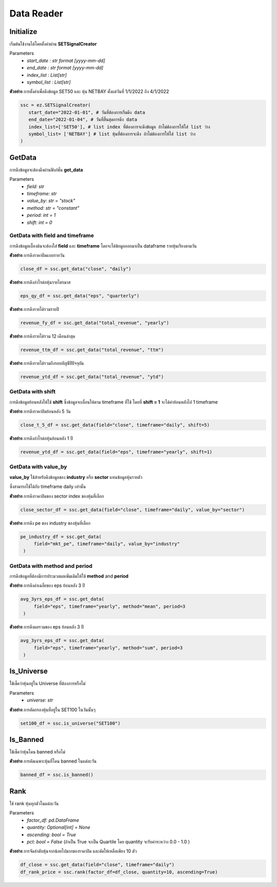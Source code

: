 Data Reader
===========


Initialize
----------
เริ่มต้นใช้งานได้โดยตั้งค่าผ่าน **SETSignalCreator**

Parameters
   * *start_date : str format [yyyy-mm-dd]*
   * *end_date : str format [yyyy-mm-dd]*
   * *index_list : List[str]*
   * *symbol_list : List[str]*

**ตัวอย่าง** การตั้งค่าเพื่อดึงข้อมูล SET50 และ หุ้น NETBAY ตั้งแต่วันที่ 1/1/2022 ถึง 4/1/2022

.. code-block::

   ssc = ez.SETSignalCreator(
      start_date="2022-01-01", # วันที่ต้องการเริ่มดึง data
      end_date="2022-01-04", # วันที่สิ้นสุดการดึง data
      index_list=['SET50'], # list index ที่ต้องการจะดึงข้อมูล ถ้าไม่ต้องการให้ใส่ list ว่าง
      symbol_list= ['NETBAY'] # list หุ้นที่ต้องการจะดึง ถ้าไม่ต้องการให้ใส่ list ว่าง
   )


GetData
-------

การดึงข้อมูลจะต้องดึงผ่านฟังก์ชั่น **get_data**

Parameters
    * *field: str*
    * *timeframe: str*
    * *value_by: str = "stock"*
    * *method: str = "constant"*
    * *period: int = 1*
    * *shift: int = 0*

GetData with field and timeframe
~~~~~~~~~~~~~~~~~~~~~~~~~~~~~~~~

การดึงข้อมูลเบื้องต้นจะต้องใส่ **field** และ **timeframe** โดยจะได้ข้อมูลออกมาเป็น dataframe รายหุ้นเรียงตามวัน

**ตัวอย่าง** การดึงราคาปิดแบบรายวัน

.. code-block::

   close_df = ssc.get_data("close", "daily")

**ตัวอย่าง** การดึงกำไรต่อหุ้นรายไตรมาส

.. code-block::

   eps_qy_df = ssc.get_data("eps", "quarterly")

**ตัวอย่าง** การดึงรายได้รวมรายปี

.. code-block::

   revenue_fy_df = ssc.get_data("total_revenue", "yearly")

**ตัวอย่าง** การดึงรายได้รวม 12 เดือนล่าสุด

.. code-block::

   revenue_ttm_df = ssc.get_data("total_revenue", "ttm")


**ตัวอย่าง** การดึงรายได้รวมถึงรอบบัญชีปีปัจจุบัน

.. code-block::

   revenue_ytd_df = ssc.get_data("total_revenue", "ytd")


GetData with shift
~~~~~~~~~~~~~~~~~~

การดึงข้อมูลย้อนหลังให้ใช้ **shift** ซึ่งข้อมูลจะเลื่อนให้ตาม timeframe ที่ใช้
โดยที่ **shift = 1** จะได้ค่าย้อนหลังไป 1 timeframe

**ตัวอย่าง** การดึงราคาปิดย้อนหลัง 5 วัน

.. code-block::

   close_t_5_df = ssc.get_data(field="close", timeframe="daily", shift=5)

**ตัวอย่าง** การดึงกำไรต่อหุ้นย้อนหลัง 1 ปี

.. code-block::

   revenue_ytd_df = ssc.get_data(field="eps", timeframe="yearly", shift=1)

GetData with value_by
~~~~~~~~~~~~~~~~~~~~~

**value_by** ใช้สำหรับดึงข้อมูลของ **industry** หรือ **sector** แทนข้อมูลหุ้นรายตัว

ซึ่งสามารถใช้ได้กับ timeframe daily เท่านั้น

**ตัวอย่าง** การดึงราคาปิดของ sector index ของหุ้นที่เลือก

.. code-block::

   close_sector_df = ssc.get_data(field="close", timeframe="daily", value_by="sector")

**ตัวอย่าง** การดึง pe ของ industry ของหุ้นที่เลือก

.. code-block::

   pe_industry_df = ssc.get_data(
        field="mkt_pe", timeframe="daily", value_by="industry"
    )


GetData with method and period
~~~~~~~~~~~~~~~~~~~~~~~~~~~~~~

การดึงข้อมูลที่ต้องมีการประมวลผลเพิ่มเติมให้ใช้ **method** and **period**

**ตัวอย่าง** การดึงค่าเฉลี่ยของ eps ย้อนหลัง 3 ปี

.. code-block::

   avg_3yrs_eps_df = ssc.get_data(
        field="eps", timeframe="yearly", method="mean", period=3
    )

**ตัวอย่าง** การดึงผลรวมของ eps ย้อนหลัง 3 ปี

.. code-block::

   avg_3yrs_eps_df = ssc.get_data(
        field="eps", timeframe="yearly", method="sum", period=3
    )

Is_Universe
-----------

ใช้เช็คว่าหุ้นอยู่ใน Universe ที่ต้องการหรือไม่

Parameters
    * *universe: str*

**ตัวอย่าง** การคัดกรองหุ้นที่อยู่ใน SET100 ในวันนั้นๆ

.. code-block::

   set100_df = ssc.is_universe("SET100")

Is_Banned
---------

ใช้เช็คว่าหุ้นโดน banned หรือไม่

**ตัวอย่าง** การคัดเฉพาะหุ้นที่โดน banned ในแต่ละวัน

.. code-block::

   banned_df = ssc.is_banned()

Rank
----

ใช้ rank หุ้นทุกตัวในแต่ละวัน

Parameters
    * *factor_df: pd.DataFrame*
    * *quantity: Optional[int] = None*
    * *ascending: bool = True*
    * *pct: bool = False* (ถ้าเป็น True จะเป็น Quartile โดย quantity จะรับค่าระหว่าง 0.0 - 1.0 )

**ตัวอย่าง** การจัดลำดับหุ้นจากน้อยไปมากของราคาปิด และคัดให้เหลือเพียง 10 ตัว

.. code-block::

   df_close = ssc.get_data(field="close", timeframe="daily")
   df_rank_price = ssc.rank(factor_df=df_close, quantity=10, ascending=True)

